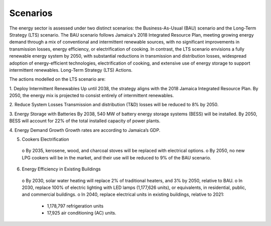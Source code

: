 ---------------------
Scenarios
---------------------

The energy sector is assessed under two distinct scenarios: the Business-As-Usual (BAU) scenario
and the Long-Term Strategy (LTS) scenario. The BAU scenario follows Jamaica's 2018 Integrated Resource Plan,
meeting growing energy demand through a mix of conventional and intermittent renewable sources, with no significant
improvements in transmission losses, energy efficiency, or electrification of cooking. In contrast, the LTS scenario
envisions a fully renewable energy system by 2050, with substantial reductions in transmission and distribution losses,
widespread adoption of energy-efficient technologies, electrification of cooking, and extensive use of energy storage to
support intermittent renewables. Long-Term Strategy (LTS) Actions. 

The actions modelled on the LTS scenario are:

1.	Deploy Intermittent Renewables
Up until 2038, the strategy aligns with the 2018 Jamaica Integrated Resource Plan.
By 2050, the energy mix is projected to consist entirely of intermittent renewables.

2.	Reduce System Losses
Transmission and distribution (T&D) losses will be reduced to 8% by 2050.

3.	Energy Storage with Batteries
By 2038, 540 MW of battery energy storage systems (BESS) will be installed. By 2050,
BESS will account for 22% of the total installed capacity of power plants.

4.	Energy Demand Growth
Growth rates are according to Jamaica’s GDP.

5.	Cookers Electrification
  o	By 2035, kerosene, wood, and charcoal stoves will be replaced with electrical options.
  o	By 2050, no new LPG cookers will be in the market, and their use will be reduced to 9% of the BAU scenario.

6.	Energy Efficiency in Existing Buildings
  o	By 2030, solar water heating will replace 2% of traditional heaters, and 3% by 2050, relative to BAU.
  o	In 2030, replace 100% of electric lighting with LED lamps (1,177,626 units), or equivalents, in residential, public, and commercial buildings.
  o	In 2040, replace electrical units in existing buildings, relative to 2021:
    • 1,178,797 refrigeration units
    • 17,925 air conditioning (AC) units.
